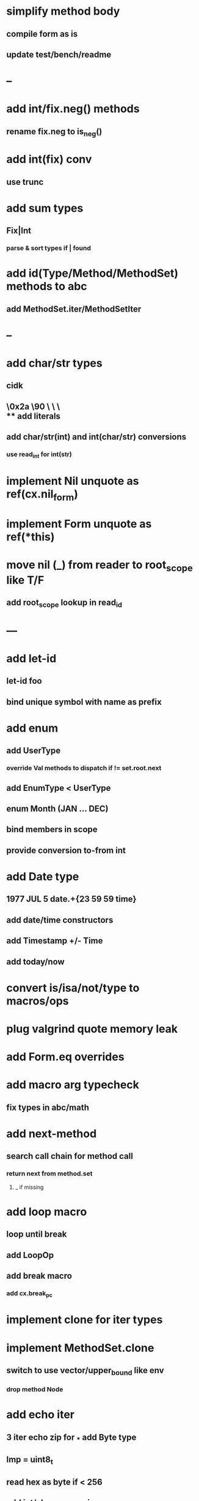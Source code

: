 * simplify method body
** compile form as is
** update test/bench/readme
* --
* add int/fix.neg() methods
** rename fix.neg to is_neg()
* add int(fix) conv
** use trunc
* add sum types
** Fix|Int
*** parse & sort types if | found
* add id(Type/Method/MethodSet) methods to abc
** add MethodSet.iter/MethodSetIter
* --
* add char/str types
** cidk
** \r \n \t \s \e
** \0x2a \90 \\A \\a \\\
** add literals
** add char/str(int) and int(char/str) conversions
*** use read_int for int(str)
* implement Nil unquote as ref(cx.nil_form)
* implement Form unquote as ref(*this)
* move nil (_) from reader to root_scope like T/F
** add root_scope lookup in read_id
* ---
* add let-id
** let-id foo 
** bind unique symbol with name as prefix
* add enum
** add UserType
*** override Val methods to dispatch if != set.root.next
** add EnumType < UserType
** enum Month (JAN ... DEC)
** bind members in scope
** provide conversion to-from int
* add Date type
** 1977 JUL 5 date.+{23 59 59 time}
** add date/time constructors
** add Timestamp +/- Time
** add today/now
* convert is/isa/not/type to macros/ops
* plug valgrind quote memory leak
* add Form.eq overrides
* add macro arg typecheck
** fix types in abc/math
* add next-method
** search call chain for method call
*** return next from method.set
**** _ if missing
* add loop macro
** loop until break
** add LoopOp
** add break macro
*** add cx.break_pc
* implement clone for iter types
* implement MethodSet.clone
** switch to use vector/upper_bound like env
*** drop method Node
* add echo iter
** 3 iter echo zip for _* add Byte type
** Imp = uint8_t
** read hex as byte if < 256
** add int/char conversions
* add restarts/break loop
* add unsafe {} macro
* add C++ emit
** add -build mode
** use label/goto

